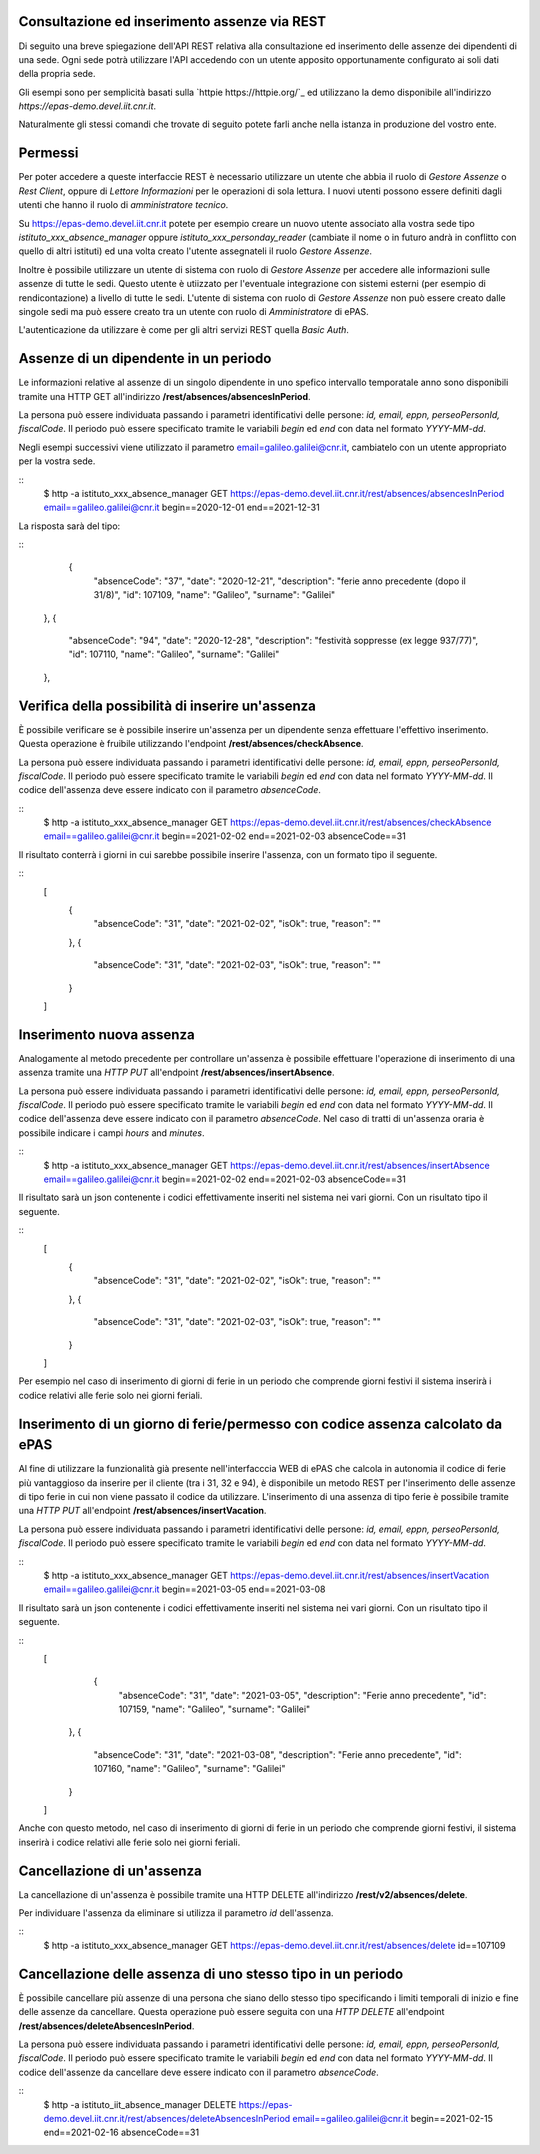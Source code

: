 Consultazione ed inserimento assenze via REST
=============================================

Di seguito una breve spiegazione dell'API REST relativa alla consultazione ed inserimento 
delle assenze dei dipendenti di una sede. 
Ogni sede potrà utilizzare l'API accedendo con un utente apposito opportunamente configurato ai 
soli dati della propria sede. 

Gli esempi sono per semplicità basati sulla `httpie https://httpie.org/`_ ed utilizzano la demo 
disponibile all'indirizzo *https://epas-demo.devel.iit.cnr.it*.

Naturalmente gli stessi comandi che trovate di seguito potete farli anche nella istanza in 
produzione del vostro ente.

Permessi
========

Per poter accedere a queste interfaccie REST è necessario utilizzare un utente che abbia il ruolo
di *Gestore Assenze* o *Rest Client*, oppure di *Lettore Informazioni* per le operazioni di sola lettura.
I nuovi utenti possono essere definiti dagli utenti che hanno il ruolo di *amministratore tecnico*.

Su https://epas-demo.devel.iit.cnr.it potete per esempio creare un nuovo utente associato alla
vostra sede tipo *istituto_xxx_absence_manager* oppure *istituto_xxx_personday_reader*
(cambiate il nome o in futuro andrà in conflitto con quello di altri istituti) ed una volta creato
l'utente assegnateli il ruolo *Gestore Assenze*.

Inoltre è possibile utilizzare un utente di sistema con ruolo di *Gestore Assenze* per accedere 
alle informazioni sulle assenze di tutte le sedi. Questo utente è utiizzato per l'eventuale 
integrazione con sistemi esterni (per esempio di rendicontazione) a livello di tutte le sedi. 
L'utente di sistema con ruolo di *Gestore Assenze* non può essere creato dalle singole sedi ma
può essere creato tra un utente con ruolo di *Amministratore* di ePAS.

L'autenticazione da utilizzare è come per gli altri servizi REST quella *Basic Auth*.

Assenze di un dipendente in un periodo
======================================

Le informazioni relative al assenze di un singolo dipendente in uno spefico intervallo temporatale
anno sono disponibili tramite una HTTP GET all'indirizzo
**/rest/absences/absencesInPeriod**.

La persona può essere individuata passando i parametri identificativi delle persone:
*id, email, eppn, perseoPersonId, fiscalCode*. 
Il periodo può essere specificato tramite le variabili *begin* ed *end* con data nel formato
*YYYY-MM-dd*.

Negli esempi successivi viene utilizzato il parametro email=galileo.galilei@cnr.it,
cambiatelo con un utente appropriato per la vostra sede.

::
  $ http -a istituto_xxx_absence_manager GET https://epas-demo.devel.iit.cnr.it/rest/absences/absencesInPeriod email==galileo.galilei@cnr.it begin==2020-12-01 end==2021-12-31

La risposta sarà del tipo:

::
      {
        "absenceCode": "37",
        "date": "2020-12-21",
        "description": "ferie anno precedente (dopo il 31/8)",
        "id": 107109,
        "name": "Galileo",
        "surname": "Galilei"
    },
    {
        "absenceCode": "94",
        "date": "2020-12-28",
        "description": "festività soppresse (ex legge 937/77)",
        "id": 107110,
        "name": "Galileo",
        "surname": "Galilei"
    },

Verifica della possibilità di inserire un'assenza
=================================================

È possibile verificare se è possibile inserire un'assenza per un dipendente senza effettuare
l'effettivo inserimento. Questa operazione è fruibile utilizzando l'endpoint
**/rest/absences/checkAbsence**.

La persona può essere individuata passando i parametri identificativi delle persone:
*id, email, eppn, perseoPersonId, fiscalCode*. 
Il periodo può essere specificato tramite le variabili *begin* ed *end* con data nel formato
*YYYY-MM-dd*.
Il codice dell'assenza deve essere indicato con il parametro *absenceCode*.

::
  $ http -a istituto_xxx_absence_manager GET https://epas-demo.devel.iit.cnr.it/rest/absences/checkAbsence email==galileo.galilei@cnr.it begin==2021-02-02 end==2021-02-03 absenceCode==31

Il risultato conterrà i giorni in cui sarebbe possibile inserire l'assenza, con un formato
tipo il seguente.

::
  [
     {
        "absenceCode": "31",
        "date": "2021-02-02",
        "isOk": true,
        "reason": ""
     },
     {
        "absenceCode": "31",
        "date": "2021-02-03",
        "isOk": true,
        "reason": ""
     }
  ]


Inserimento nuova assenza
=========================

Analogamente al metodo precedente per controllare un'assenza è possibile effettuare l'operazione di 
inserimento di una assenza tramite una *HTTP PUT* all'endpoint **/rest/absences/insertAbsence**.

La persona può essere individuata passando i parametri identificativi delle persone:
*id, email, eppn, perseoPersonId, fiscalCode*. 
Il periodo può essere specificato tramite le variabili *begin* ed *end* con data nel formato
*YYYY-MM-dd*.
Il codice dell'assenza deve essere indicato con il parametro *absenceCode*.
Nel caso di tratti di un'assenza oraria è possibile indicare i campi *hours* and *minutes*.

::
  $ http -a istituto_xxx_absence_manager GET https://epas-demo.devel.iit.cnr.it/rest/absences/insertAbsence email==galileo.galilei@cnr.it begin==2021-02-02 end==2021-02-03 absenceCode==31

Il risultato sarà un json contenente i codici effettivamente inseriti nel sistema nei vari giorni.
Con un risultato tipo il seguente.

::
  [
     {
        "absenceCode": "31",
        "date": "2021-02-02",
        "isOk": true,
        "reason": ""
     },
     {
        "absenceCode": "31",
        "date": "2021-02-03",
        "isOk": true,
        "reason": ""
     }
  ]

Per esempio nel caso di inserimento di giorni di ferie in un periodo che comprende giorni festivi
il sistema inserirà i codice relativi alle ferie solo nei giorni feriali.


Inserimento di un giorno di ferie/permesso con codice assenza calcolato da ePAS
===============================================================================

Al fine di utilizzare la funzionalità già presente nell'interfacccia WEB di ePAS che calcola in 
autonomia il codice di ferie più vantaggioso da inserire per il cliente (tra i 31, 32 e 94), è disponibile
un metodo REST per l'inserimento delle assenze di tipo ferie in cui non viene passato il codice da utilizzare.
L'inserimento di una assenza di tipo ferie è possibile tramite una *HTTP PUT* all'endpoint 
**/rest/absences/insertVacation**.

La persona può essere individuata passando i parametri identificativi delle persone:
*id, email, eppn, perseoPersonId, fiscalCode*. 
Il periodo può essere specificato tramite le variabili *begin* ed *end* con data nel formato
*YYYY-MM-dd*.

::
  $ http -a istituto_xxx_absence_manager GET https://epas-demo.devel.iit.cnr.it/rest/absences/insertVacation email==galileo.galilei@cnr.it begin==2021-03-05 end==2021-03-08

Il risultato sarà un json contenente i codici effettivamente inseriti nel sistema nei vari giorni.
Con un risultato tipo il seguente.

::
  [
      {
        "absenceCode": "31",
        "date": "2021-03-05",
        "description": "Ferie anno precedente",
        "id": 107159,
        "name": "Galileo",
        "surname": "Galilei"
    },
    {
        "absenceCode": "31",
        "date": "2021-03-08",
        "description": "Ferie anno precedente",
        "id": 107160,
        "name": "Galileo",
        "surname": "Galilei"
    }
  ]

Anche con questo metodo, nel caso di inserimento di giorni di ferie in un periodo che comprende giorni festivi,
il sistema inserirà i codice relativi alle ferie solo nei giorni feriali.


Cancellazione di un'assenza
===========================

La cancellazione di un'assenza è possibile tramite una HTTP DELETE all'indirizzo
**/rest/v2/absences/delete**.

Per individuare l'assenza da eliminare si utilizza il parametro *id* dell'assenza.

::
  $ http -a istituto_xxx_absence_manager GET https://epas-demo.devel.iit.cnr.it/rest/absences/delete id==107109


Cancellazione delle assenza di uno stesso tipo in un periodo
============================================================

È possibile cancellare più assenze di una persona che siano dello stesso tipo specificando
i limiti temporali di inizio e fine delle assenze da cancellare.
Questa operazione può essere seguita con una *HTTP DELETE* all'endpoint **/rest/absences/deleteAbsencesInPeriod**.

La persona può essere individuata passando i parametri identificativi delle persone:
*id, email, eppn, perseoPersonId, fiscalCode*. 
Il periodo può essere specificato tramite le variabili *begin* ed *end* con data nel formato
*YYYY-MM-dd*.
Il codice dell'assenze da cancellare deve essere indicato con il parametro *absenceCode*.

::
  $ http -a istituto_iit_absence_manager DELETE https://epas-demo.devel.iit.cnr.it/rest/absences/deleteAbsencesInPeriod email==galileo.galilei@cnr.it begin==2021-02-15 end==2021-02-16 absenceCode==31
